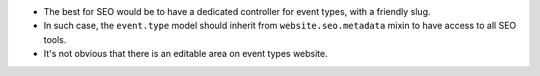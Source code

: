 * The best for SEO would be to have a dedicated controller for event types,
  with a friendly slug.
* In such case, the ``event.type`` model should inherit from
  ``website.seo.metadata`` mixin to have access to all SEO tools.
* It's not obvious that there is an editable area on event types website.
